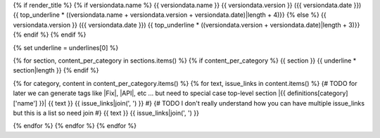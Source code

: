 {% if render_title %}
{% if versiondata.name %}
{{ versiondata.name }} {{ versiondata.version }} ({{ versiondata.date }})
{{ top_underline * ((versiondata.name + versiondata.version + versiondata.date)|length + 4)}}
{% else %}
{{ versiondata.version }} ({{ versiondata.date }})
{{ top_underline * ((versiondata.version + versiondata.date)|length + 3)}}
{% endif %}
{% endif %}

{% set underline = underlines[0] %}

{% for section, content_per_category in sections.items() %}
{% if content_per_category %}
{{ section }}
{{ underline * section|length }}
{% endif %}

{% for category, content in content_per_category.items() %}
{% for text, issue_links in content.items() %}
{# TODO for later we can generate tags like |Fix|, |API|, etc ... but need to special case top-level section
|{{ definitions[category]['name'] }}| {{ text }} {{ issue_links|join(', ') }}
#}
{# TODO I don't really understand how you can have multiple issue_links but this is a list so need join
#}
{{ text }} {{ issue_links|join(', ') }}

{% endfor %}
{% endfor %}
{% endfor %}
